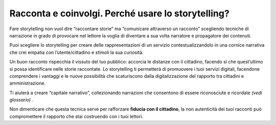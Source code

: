 ﻿Racconta e coinvolgi. Perché usare lo storytelling?
===================================================

Fare storytelling non vuol dire “raccontare storie” ma “comunicare
attraverso un racconto” scegliendo tecniche di narrazione in grado di
provocare nel lettore la voglia di diventare a sua volta narratore e
propagatore dei contenuti.

Puoi scegliere lo storytelling per creare delle rappresentazioni di un
servizio contestualizzandolo in una cornice narrativa che crei empatia
con l’utente/cittadino e stimoli la sua curiosità.

Un buon racconto rispecchia il vissuto del tuo pubblico: accorcia le
distanze con il cittadino, facendo sì che quest’ultimo si possa
identificare nelle storie raccontate. Lo storytelling ti permetterà di
promuovere i tuoi servizi digitali, facendone comprendere i vantaggi e
le nuove possibilità che scaturiscono dalla digitalizzazione del
rapporto tra cittadini e amministrazione.

Ti aiuterà a creare “capitale narrativo”, collezionando narrazioni che
consentono di essere riconosciute e ricordate *(vedi glossario) .*

Non dimenticare che questa tecnica serve per rafforzare **fiducia con il
cittadino**, la non autenticità dei tuoi racconti può compromettere il
rapporto che stai costruendo con i tuoi lettori.